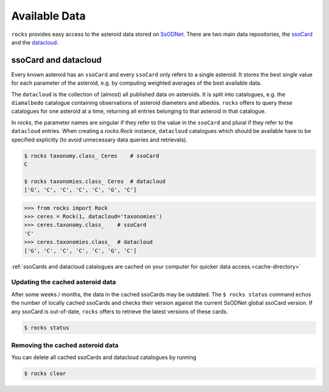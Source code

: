##############
Available Data
##############

``rocks`` provides easy access to the asteroid data stored on `SsODNet <https://ssp.imcce.fr/webservices/ssodnet/>`_.
There are two main data repositories, the `ssoCard <https://ssp.imcce.fr/webservices/ssodnet/api/ssocard/>`_
and the `datacloud <https://ssp.imcce.fr/webservices/ssodnet/api/datacloud/>`_.

.. _ssocard-datacloud:

ssoCard and datacloud
=====================

Every known asteroid has an ``ssoCard`` and every ``ssoCard`` only refers to a
single asteroid. It stores the best single value for each parameter
of the asteroid, e.g. by computing weighted averages of the best available data.

The ``datacloud`` is the collection of (almost) all published data on asteroids.
It is split into catalogues, e.g. the ``diamalbedo`` catalogue containing
observations of asteroid diameters and albedos. ``rocks`` offers to query these
catalogues for one asteroid at a time, returning all entries belonging to that
asteroid in that catalogue.

In `rocks`, the parameter names are singular if they refer to the value in the
``ssoCard`` and plural if they refer to the ``datacloud`` entries. When creating
a `rocks.Rock` instance, ``datacloud`` catalogues which should be available have
to be specified explicitly (to avoid unnecessary data queries and retrievals).

.. code-block:: bash

   $ rocks taxonomy.class_ Ceres    # ssoCard
   C

   $ rocks taxonomies.class_ Ceres  # datacloud
   ['G', 'C', 'C', 'C', 'C', 'G', 'C']

.. code-block:: python

   >>> from rocks import Rock
   >>> ceres = Rock(1, datacloud='taxonomies')
   >>> ceres.taxonomy.class_    # ssoCard
   'C'
   >>> ceres.taxonomies.class_  # datacloud
   ['G', 'C', 'C', 'C', 'C', 'G', 'C']


:ref:`ssoCards and datacloud catalogues are cached on your computer for quicker data access.<cache-directory>`

.. _out-of-date:

Updating the cached asteroid data
---------------------------------

After some weeks / months, the data in the cached ssoCards may be outdated. The
``$ rocks status`` command echos the number of locally cached ssoCards  and
checks their version against the current SsODNet global ssoCard version. If any
ssoCard is out-of-date, ``rocks`` offers to retrieve the latest versions of
these cards.

.. code-block:: bash

   $ rocks status

.. _clear_cache:

Removing the cached asteroid data
---------------------------------

You can delete all cached ssoCards and datacloud catalogues by running

.. code-block:: bash

   $ rocks clear
